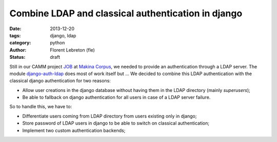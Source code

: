 Combine LDAP and classical authentication in django 
####################################################

:date: 2013-12-20
:tags: django, ldap
:category: python
:author: Florent Lebreton (fle)
:status: draft

Still in our CAMM project `JOB <http://makina-corpus.com/realisations/application-de-gmao>`_ at `Makina Corpus <http://makina-corpus.com>`_, we needed to provide an authentication through a LDAP server. The module `django-auth-ldap <http://https://pypi.python.org/pypi/django-auth-ldap>`_ does most of work itself but ... We decided to combine this LDAP authentication with the classical django authentication for two reasons:

* Allow user creations in the django database without having them in the LDAP directory (mainly `superusers`);
* Be able to fallback on django authentication for all users in case of a LDAP server failure.

So to handle this, we have to:

* Differentiate users coming from LDAP directory from users existing only in django;
* Store password of LDAP users in django to be able to switch on classical authentication;
* Implement two custom authentication backends;




